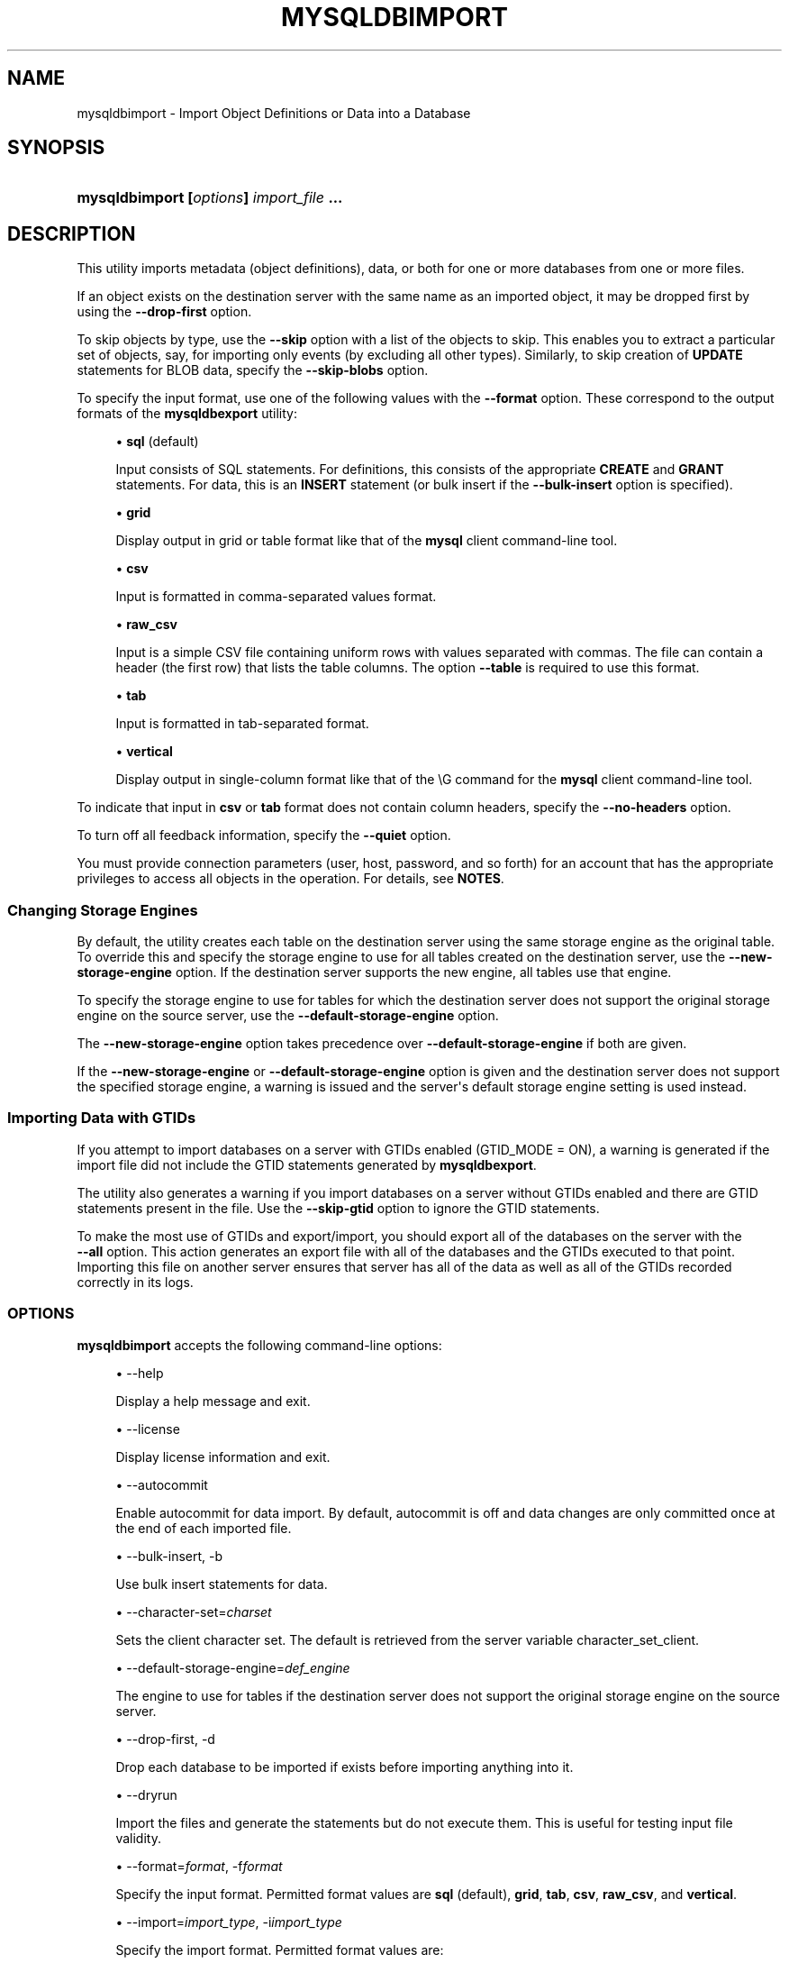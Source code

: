 '\" t
.\"     Title: \fBmysqldbimport\fR
.\"    Author: [FIXME: author] [see http://docbook.sf.net/el/author]
.\" Generator: DocBook XSL Stylesheets v1.79.1 <http://docbook.sf.net/>
.\"      Date: 01/14/2017
.\"    Manual: MySQL Utilities
.\"    Source: MySQL 1.6.5
.\"  Language: English
.\"
.TH "\FBMYSQLDBIMPORT\FR" "1" "01/14/2017" "MySQL 1\&.6\&.5" "MySQL Utilities"
.\" -----------------------------------------------------------------
.\" * Define some portability stuff
.\" -----------------------------------------------------------------
.\" ~~~~~~~~~~~~~~~~~~~~~~~~~~~~~~~~~~~~~~~~~~~~~~~~~~~~~~~~~~~~~~~~~
.\" http://bugs.debian.org/507673
.\" http://lists.gnu.org/archive/html/groff/2009-02/msg00013.html
.\" ~~~~~~~~~~~~~~~~~~~~~~~~~~~~~~~~~~~~~~~~~~~~~~~~~~~~~~~~~~~~~~~~~
.ie \n(.g .ds Aq \(aq
.el       .ds Aq '
.\" -----------------------------------------------------------------
.\" * set default formatting
.\" -----------------------------------------------------------------
.\" disable hyphenation
.nh
.\" disable justification (adjust text to left margin only)
.ad l
.\" -----------------------------------------------------------------
.\" * MAIN CONTENT STARTS HERE *
.\" -----------------------------------------------------------------
.SH "NAME"
mysqldbimport \- Import Object Definitions or Data into a Database
.SH "SYNOPSIS"
.HP \w'\fBmysqldbimport\ 'u
\fBmysqldbimport [\fR\fB\fIoptions\fR\fR\fB] \fR\fB\fIimport_file\fR\fR\fB \&.\&.\&.\fR
.SH "DESCRIPTION"
.PP
This utility imports metadata (object definitions), data, or both for one or more databases from one or more files\&.
.PP
If an object exists on the destination server with the same name as an imported object, it may be dropped first by using the
\fB\-\-drop\-first\fR
option\&.
.PP
To skip objects by type, use the
\fB\-\-skip\fR
option with a list of the objects to skip\&. This enables you to extract a particular set of objects, say, for importing only events (by excluding all other types)\&. Similarly, to skip creation of
\fBUPDATE\fR
statements for
BLOB
data, specify the
\fB\-\-skip\-blobs\fR
option\&.
.PP
To specify the input format, use one of the following values with the
\fB\-\-format\fR
option\&. These correspond to the output formats of the
\fBmysqldbexport\fR
utility:
.sp
.RS 4
.ie n \{\
\h'-04'\(bu\h'+03'\c
.\}
.el \{\
.sp -1
.IP \(bu 2.3
.\}
\fBsql\fR
(default)
.sp
Input consists of SQL statements\&. For definitions, this consists of the appropriate
\fBCREATE\fR
and
\fBGRANT\fR
statements\&. For data, this is an
\fBINSERT\fR
statement (or bulk insert if the
\fB\-\-bulk\-insert\fR
option is specified)\&.
.RE
.sp
.RS 4
.ie n \{\
\h'-04'\(bu\h'+03'\c
.\}
.el \{\
.sp -1
.IP \(bu 2.3
.\}
\fBgrid\fR
.sp
Display output in grid or table format like that of the
\fBmysql\fR
client command\-line tool\&.
.RE
.sp
.RS 4
.ie n \{\
\h'-04'\(bu\h'+03'\c
.\}
.el \{\
.sp -1
.IP \(bu 2.3
.\}
\fBcsv\fR
.sp
Input is formatted in comma\-separated values format\&.
.RE
.sp
.RS 4
.ie n \{\
\h'-04'\(bu\h'+03'\c
.\}
.el \{\
.sp -1
.IP \(bu 2.3
.\}
\fBraw_csv\fR
.sp
Input is a simple CSV file containing uniform rows with values separated with commas\&. The file can contain a header (the first row) that lists the table columns\&. The option
\fB\-\-table\fR
is required to use this format\&.
.RE
.sp
.RS 4
.ie n \{\
\h'-04'\(bu\h'+03'\c
.\}
.el \{\
.sp -1
.IP \(bu 2.3
.\}
\fBtab\fR
.sp
Input is formatted in tab\-separated format\&.
.RE
.sp
.RS 4
.ie n \{\
\h'-04'\(bu\h'+03'\c
.\}
.el \{\
.sp -1
.IP \(bu 2.3
.\}
\fBvertical\fR
.sp
Display output in single\-column format like that of the
\eG
command for the
\fBmysql\fR
client command\-line tool\&.
.RE
.PP
To indicate that input in
\fBcsv\fR
or
\fBtab\fR
format does not contain column headers, specify the
\fB\-\-no\-headers\fR
option\&.
.PP
To turn off all feedback information, specify the
\fB\-\-quiet\fR
option\&.
.PP
You must provide connection parameters (user, host, password, and so forth) for an account that has the appropriate privileges to access all objects in the operation\&. For details, see
\fBNOTES\fR\&.
.RE
.SS "Changing Storage Engines"
.PP
By default, the utility creates each table on the destination server using the same storage engine as the original table\&. To override this and specify the storage engine to use for all tables created on the destination server, use the
\fB\-\-new\-storage\-engine\fR
option\&. If the destination server supports the new engine, all tables use that engine\&.
.PP
To specify the storage engine to use for tables for which the destination server does not support the original storage engine on the source server, use the
\fB\-\-default\-storage\-engine\fR
option\&.
.PP
The
\fB\-\-new\-storage\-engine\fR
option takes precedence over
\fB\-\-default\-storage\-engine\fR
if both are given\&.
.PP
If the
\fB\-\-new\-storage\-engine\fR
or
\fB\-\-default\-storage\-engine\fR
option is given and the destination server does not support the specified storage engine, a warning is issued and the server\*(Aqs default storage engine setting is used instead\&.
.RE
.SS "Importing Data with GTIDs"
.PP
If you attempt to import databases on a server with GTIDs enabled (GTID_MODE = ON), a warning is generated if the import file did not include the GTID statements generated by
\fBmysqldbexport\fR\&.
.PP
The utility also generates a warning if you import databases on a server without GTIDs enabled and there are GTID statements present in the file\&. Use the
\fB\-\-skip\-gtid\fR
option to ignore the GTID statements\&.
.PP
To make the most use of GTIDs and export/import, you should export all of the databases on the server with the
\fB \-\-all\fR
option\&. This action generates an export file with all of the databases and the GTIDs executed to that point\&. Importing this file on another server ensures that server has all of the data as well as all of the GTIDs recorded correctly in its logs\&.
.RE
.SS "OPTIONS"
.PP
\fBmysqldbimport\fR
accepts the following command\-line options:
.sp
.RS 4
.ie n \{\
\h'-04'\(bu\h'+03'\c
.\}
.el \{\
.sp -1
.IP \(bu 2.3
.\}
\-\-help
.sp
Display a help message and exit\&.
.RE
.sp
.RS 4
.ie n \{\
\h'-04'\(bu\h'+03'\c
.\}
.el \{\
.sp -1
.IP \(bu 2.3
.\}
\-\-license
.sp
Display license information and exit\&.
.RE
.sp
.RS 4
.ie n \{\
\h'-04'\(bu\h'+03'\c
.\}
.el \{\
.sp -1
.IP \(bu 2.3
.\}
\-\-autocommit
.sp
Enable autocommit for data import\&. By default, autocommit is off and data changes are only committed once at the end of each imported file\&.
.RE
.sp
.RS 4
.ie n \{\
\h'-04'\(bu\h'+03'\c
.\}
.el \{\
.sp -1
.IP \(bu 2.3
.\}
\-\-bulk\-insert, \-b
.sp
Use bulk insert statements for data\&.
.RE
.sp
.RS 4
.ie n \{\
\h'-04'\(bu\h'+03'\c
.\}
.el \{\
.sp -1
.IP \(bu 2.3
.\}
\-\-character\-set=\fIcharset\fR
.sp
Sets the client character set\&. The default is retrieved from the server variable \&character_set_client\&.
.RE
.sp
.RS 4
.ie n \{\
\h'-04'\(bu\h'+03'\c
.\}
.el \{\
.sp -1
.IP \(bu 2.3
.\}
\-\-default\-storage\-engine=\fIdef_engine\fR
.sp
The engine to use for tables if the destination server does not support the original storage engine on the source server\&.
.RE
.sp
.RS 4
.ie n \{\
\h'-04'\(bu\h'+03'\c
.\}
.el \{\
.sp -1
.IP \(bu 2.3
.\}
\-\-drop\-first, \-d
.sp
Drop each database to be imported if exists before importing anything into it\&.
.RE
.sp
.RS 4
.ie n \{\
\h'-04'\(bu\h'+03'\c
.\}
.el \{\
.sp -1
.IP \(bu 2.3
.\}
\-\-dryrun
.sp
Import the files and generate the statements but do not execute them\&. This is useful for testing input file validity\&.
.RE
.sp
.RS 4
.ie n \{\
\h'-04'\(bu\h'+03'\c
.\}
.el \{\
.sp -1
.IP \(bu 2.3
.\}
\-\-format=\fIformat\fR, \-f\fIformat\fR
.sp
Specify the input format\&. Permitted format values are
\fBsql\fR
(default),
\fBgrid\fR,
\fBtab\fR,
\fBcsv\fR,
\fBraw_csv\fR, and
\fBvertical\fR\&.
.RE
.sp
.RS 4
.ie n \{\
\h'-04'\(bu\h'+03'\c
.\}
.el \{\
.sp -1
.IP \(bu 2.3
.\}
\-\-import=\fIimport_type\fR, \-i\fIimport_type\fR
.sp
Specify the import format\&. Permitted format values are:
.sp
.it 1 an-trap
.nr an-no-space-flag 1
.nr an-break-flag 1
.br
.B Table\ \&5.2.\ \&mysqldbimport Import Types
.TS
allbox tab(:);
lB lB.
T{
\fBImport Type\fR
T}:T{
\fBDefinition\fR
T}
.T&
l l
l l
l l.
T{
\fIdefinitions\fR (default)
T}:T{
Only import the definitions (metadata) for the objects in the database list
T}
T{
\fIdata\fR
T}:T{
Only import the table data for the tables in the database list
T}
T{
both
T}:T{
Import both the definitions (metadata) and data
T}
.TE
.sp 1
If you attempt to import objects into an existing database, the result depends on the import format\&. If the format is
\fBdefinitions\fR
or
\fBboth\fR, an error occurs unless
\fB\-\-drop\-first\fR
is given\&. If the format is
\fBdata\fR, imported table data is added to existing table data\&.
.RE
.sp
.RS 4
.ie n \{\
\h'-04'\(bu\h'+03'\c
.\}
.el \{\
.sp -1
.IP \(bu 2.3
.\}
\-\-max\-bulk\-insert
.sp
Specify the maximum number of INSERT statements to bulk, by default 30000\&. This option is only used with
\fB\-\-bulk\-insert\fR\&.
.RE
.sp
.RS 4
.ie n \{\
\h'-04'\(bu\h'+03'\c
.\}
.el \{\
.sp -1
.IP \(bu 2.3
.\}
\-\-multiprocess
.sp
Specify the number of processes to concurrently import the specified files\&. Special values: 0 (number of processes equal to the number of detected CPUs) and 1 (default \- no concurrency)\&. Multiprocessing works at the files level for any operating systems\&.
.RE
.sp
.RS 4
.ie n \{\
\h'-04'\(bu\h'+03'\c
.\}
.el \{\
.sp -1
.IP \(bu 2.3
.\}
\-\-new\-storage\-engine=\fInew_engine\fR
.sp
The engine to use for all tables created on the destination MySQL server\&.
.RE
.sp
.RS 4
.ie n \{\
\h'-04'\(bu\h'+03'\c
.\}
.el \{\
.sp -1
.IP \(bu 2.3
.\}
\-\-no\-headers, \-h
.sp
Input does not contain column headers\&. This option only applies to the
\fBcsv\fR
and
\fBtab\fR
file formats\&.
.RE
.sp
.RS 4
.ie n \{\
\h'-04'\(bu\h'+03'\c
.\}
.el \{\
.sp -1
.IP \(bu 2.3
.\}
\-\-quiet, \-q
.sp
Turn off all messages for quiet execution\&.
.RE
.sp
.RS 4
.ie n \{\
\h'-04'\(bu\h'+03'\c
.\}
.el \{\
.sp -1
.IP \(bu 2.3
.\}
\-\-server=\fIserver\fR
.sp
Connection information for the server\&.
.sp
To connect to a server, it is necessary to specify connection parameters such as the user name, host name, password, and either a port or socket\&. MySQL Utilities provides a number of ways to supply this information\&. All of the methods require specifying your choice via a command\-line option such as \-\-server, \-\-master, \-\-slave, etc\&. The methods include the following in order of most secure to least secure\&.
.sp
.RS 4
.ie n \{\
\h'-04'\(bu\h'+03'\c
.\}
.el \{\
.sp -1
.IP \(bu 2.3
.\}
Use login\-paths from your
\&.mylogin\&.cnf
file (encrypted, not visible)\&.
.br
Example:
\fIlogin\-path\fR[:\fIport\fR][:\fIsocket\fR]
.RE
.sp
.RS 4
.ie n \{\
\h'-04'\(bu\h'+03'\c
.\}
.el \{\
.sp -1
.IP \(bu 2.3
.\}
Use a configuration file (unencrypted, not visible) Note: available in release\-1\&.5\&.0\&.
.br
Example:
\fIconfiguration\-file\-path\fR[:\fIsection\fR]
.RE
.sp
.RS 4
.ie n \{\
\h'-04'\(bu\h'+03'\c
.\}
.el \{\
.sp -1
.IP \(bu 2.3
.\}
Specify the data on the command\-line (unencrypted, visible)\&.
.br
Example:
\fIuser\fR[:\fIpasswd\fR]@\fIhost\fR[:\fIport\fR][:\fIsocket\fR]
.RE
.sp
.RE
.sp
.RS 4
.ie n \{\
\h'-04'\(bu\h'+03'\c
.\}
.el \{\
.sp -1
.IP \(bu 2.3
.\}
\-\-skip=\fIskip_objects\fR
.sp
Specify objects to skip in the operation as a comma\-separated list (no spaces)\&. Permitted values for this list are;
\fBCREATE_DB\fR,
\fBDATA\fR,
\fBEVENTS\fR,
\fBFUNCTIONS\fR,
\fBGRANTS\fR,
\fBPROCEDURES\fR,
\fBTABLES\fR,
\fBTRIGGERS\fR, and
\fBVIEWS\fR\&.
.RE
.sp
.RS 4
.ie n \{\
\h'-04'\(bu\h'+03'\c
.\}
.el \{\
.sp -1
.IP \(bu 2.3
.\}
\-\-skip\-blobs
.sp
Do not import
BLOB
data\&.
.RE
.sp
.RS 4
.ie n \{\
\h'-04'\(bu\h'+03'\c
.\}
.el \{\
.sp -1
.IP \(bu 2.3
.\}
\-\-skip\-gtid
.sp
Skip execution of
GTID_PURGED
statements\&.
.RE
.sp
.RS 4
.ie n \{\
\h'-04'\(bu\h'+03'\c
.\}
.el \{\
.sp -1
.IP \(bu 2.3
.\}
\-\-skip\-rpl
.sp
Do not execute replication commands\&.
.RE
.sp
.RS 4
.ie n \{\
\h'-04'\(bu\h'+03'\c
.\}
.el \{\
.sp -1
.IP \(bu 2.3
.\}
\-\-ssl\-ca
.sp
The path to a file that contains a list of trusted SSL CAs\&.
.RE
.sp
.RS 4
.ie n \{\
\h'-04'\(bu\h'+03'\c
.\}
.el \{\
.sp -1
.IP \(bu 2.3
.\}
\-\-ssl\-cert
.sp
The name of the SSL certificate file to use for establishing a secure connection\&.
.RE
.sp
.RS 4
.ie n \{\
\h'-04'\(bu\h'+03'\c
.\}
.el \{\
.sp -1
.IP \(bu 2.3
.\}
\-\-ssl\-key
.sp
The name of the SSL key file to use for establishing a secure connection\&.
.RE
.sp
.RS 4
.ie n \{\
\h'-04'\(bu\h'+03'\c
.\}
.el \{\
.sp -1
.IP \(bu 2.3
.\}
\-\-ssl
.sp
Specifies if the server connection requires use of SSL\&. If an encrypted connection cannot be established, the connection attempt fails\&. Default setting is 0 (SSL not required)\&.
.RE
.sp
.RS 4
.ie n \{\
\h'-04'\(bu\h'+03'\c
.\}
.el \{\
.sp -1
.IP \(bu 2.3
.\}
\-\-table=\fIdb\fR,\fItable\fR
.sp
Specify the table for importing\&. This option is required while using
\fB\-\-format=raw_csv\fR\&.
.RE
.sp
.RS 4
.ie n \{\
\h'-04'\(bu\h'+03'\c
.\}
.el \{\
.sp -1
.IP \(bu 2.3
.\}
\-\-verbose, \-v
.sp
Specify how much information to display\&. Use this option multiple times to increase the amount of information\&. For example,
\fB\-v\fR
= verbose,
\fB\-vv\fR
= more verbose,
\fB\-vvv\fR
= debug\&.
.RE
.sp
.RS 4
.ie n \{\
\h'-04'\(bu\h'+03'\c
.\}
.el \{\
.sp -1
.IP \(bu 2.3
.\}
\-\-version
.sp
Display version information and exit\&.
.RE
.SS "NOTES"
.PP
The login user must have the appropriate permissions to create new objects, access (read) the
mysql
database, and grant privileges\&. If a database to be imported already exists, the user must have read permission for it, which is needed to check the existence of objects in the database\&.
.PP
Actual privileges needed may differ from installation to installation depending on the security privileges present and whether the database contains certain objects such as views or events and whether binary logging is enabled\&.
.PP
Some combinations of the options may result in errors during the operation\&. For example, excluding tables but not views may result in an error when a view is imported\&.
.PP
The
\fB\-\-new\-storage\-engine\fR
and
\fB\-\-default\-storage\-engine\fR
options apply to all destination tables in the operation\&.
.PP
For the
\fB\-\-format\fR
and
\fB\-\-import\fR
options, the permitted values are not case sensitive\&. In addition, values may be specified as any unambiguous prefix of a valid value\&. For example,
\fB\-\-format=g\fR
specifies the grid format\&. An error occurs if a prefix matches more than one valid value\&.
.PP
When importing table data that contain a 0 in the auto_increment column, the import fails unless the
NO_AUTO_VALUE_ON_ZERO
SQL_MODE SQL_MODE is set\&. You can view the SQL_MODE with the
show variables like \*(Aqsql_mode\*(Aq
command and change the SQL_MODE with the
set sql_mode
command\&.
.PP
When importing data and including the GTID commands, you may encounter an error similar to "GTID_PURGED can only be set when GTID_EXECUTED is empty"\&. This occurs because the destination server is not in a clean replication state\&. To solve this problem, you can issue a "RESET MASTER" command on the destination prior to executing the import\&.
.PP
The path to the MySQL client tools should be included in the
PATH
environment variable in order to use the authentication mechanism with login\-paths\&. This permits the utility to use the
\fBmy_print_defaults\fR
tools which is required to read the login\-path values from the login configuration file (\&.mylogin\&.cnf)\&.
.PP
Keep in mind that you can only take advantage of multiprocessing if your system has multiple CPUs available for concurrent execution\&. Also note that multiprocessing is applied at the file level for the
\fBmysqldbimport\fR
utility, which means that only different files can be concurrently imported\&.
.RE
.SS "EXAMPLES"
.PP
To import the metadata from the
util_test
database to the server on the local host using a file in CSV format, use this command:
.sp
.if n \{\
.RS 4
.\}
.nf
shell> \fBmysqldbimport \-\-server=root@localhost \-\-import=definitions \e\fR
          \fB\-\-format=csv data\&.csv\fR
# Source on localhost: \&.\&.\&. connected\&.
# Importing definitions from data\&.csv\&.
#\&.\&.\&.done\&.
.fi
.if n \{\
.RE
.\}
.PP
Similarly, to import the data from the
util_test
database to the server on the local host, importing the data using bulk insert statements, use this command:
.sp
.if n \{\
.RS 4
.\}
.nf
shell> \fBmysqldbimport \-\-server=root@localhost \-\-import=data \e\fR
          \fB\-\-bulk\-insert \-\-format=csv data\&.csv\fR
# Source on localhost: \&.\&.\&. connected\&.
# Importing data from data\&.csv\&.
#\&.\&.\&.done\&.
.fi
.if n \{\
.RE
.\}
.PP
To import both data and definitions from the
util_test
database, importing the data using bulk insert statements from a file that contains SQL statements, use this command:
.sp
.if n \{\
.RS 4
.\}
.nf
shell> \fBmysqldbimport \-\-server=root@localhost \-\-import=both \-\-bulk\-insert \-\-format=sql data\&.sql\fR
# Source on localhost: \&.\&.\&. connected\&.
# Importing definitions and data from data\&.sql\&.
#\&.\&.\&.done\&.
.fi
.if n \{\
.RE
.\}
.SS "PERMISSIONS REQUIRED"
.PP
You also need permissions to create the new data directory and write data to it including permissions to create all objects in the import stream such as views, events, and stored routines\&. Thus, actual permissions vary based on the contents of the import stream\&.
.SH "COPYRIGHT"
.br
.PP
Copyright \(co 2006, 2017, Oracle and/or its affiliates. All rights reserved.
.PP
This documentation is free software; you can redistribute it and/or modify it only under the terms of the GNU General Public License as published by the Free Software Foundation; version 2 of the License.
.PP
This documentation is distributed in the hope that it will be useful, but WITHOUT ANY WARRANTY; without even the implied warranty of MERCHANTABILITY or FITNESS FOR A PARTICULAR PURPOSE. See the GNU General Public License for more details.
.PP
You should have received a copy of the GNU General Public License along with the program; if not, write to the Free Software Foundation, Inc., 51 Franklin Street, Fifth Floor, Boston, MA 02110-1301 USA or see http://www.gnu.org/licenses/.
.sp
.SH "SEE ALSO"
For more information, please refer to the MySQL Utilities and Fabric
documentation, which is available online at
http://dev.mysql.com/doc/index-utils-fabric.html
.SH AUTHOR
Oracle Corporation (http://dev.mysql.com/).
